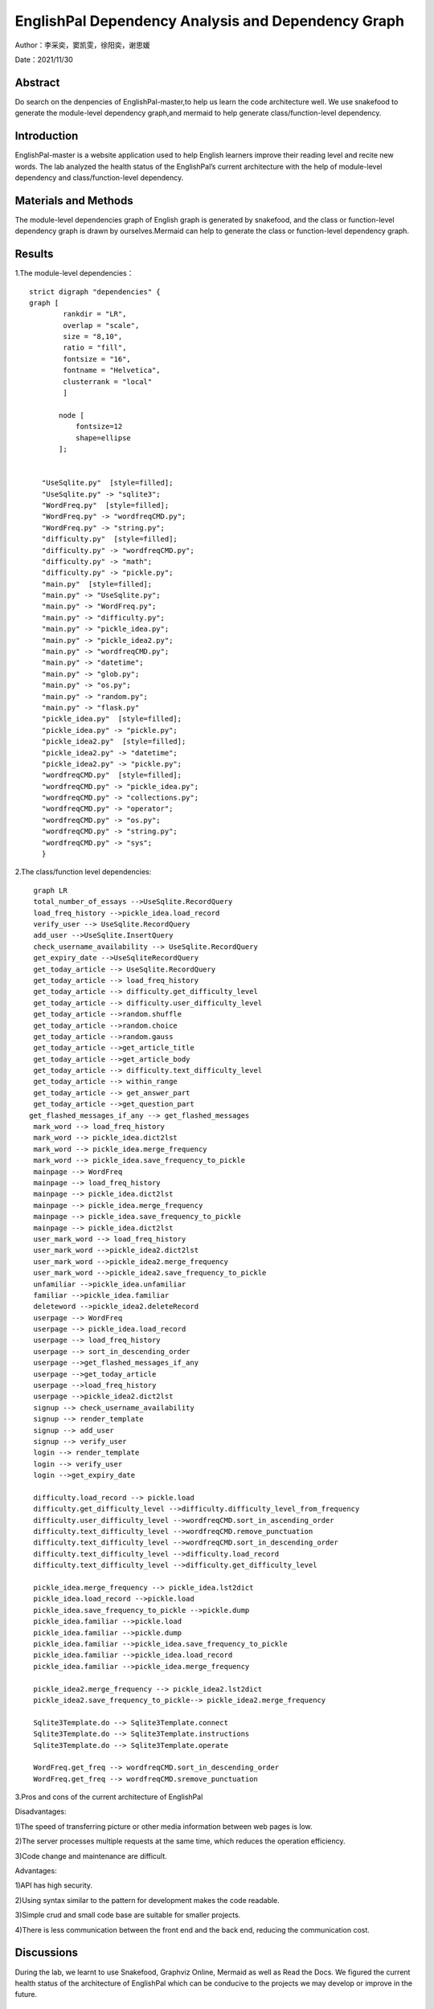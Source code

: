 EnglishPal Dependency Analysis and Dependency Graph
===================================

Author：李采奕，窦凯雯，徐阳奕，谢思媛

Date：2021/11/30

Abstract
--------
Do search on the denpencies of EnglishPal-master,to help us learn the code architecture well.
We use snakefood to generate the module-level dependency graph,and mermaid to help generate class/function-level dependency.

Introduction
--------
EnglishPal-master is a website application used to help English learners improve their reading level and recite new words. The lab analyzed the health status of the EnglishPal’s current architecture with the help of module-level dependency and class/function-level dependency.

Materials and Methods
--------
The module-level dependencies graph of English graph is generated by snakefood, and the class or function-level dependency graph is drawn by ourselves.Mermaid can help to generate the  class or function-level dependency graph.

Results
--------
1.The module-level dependencies： 
::

      strict digraph "dependencies" {
      graph [
              rankdir = "LR",
              overlap = "scale",
              size = "8,10",
              ratio = "fill",
              fontsize = "16",
              fontname = "Helvetica",
              clusterrank = "local"
              ]

             node [
                 fontsize=12
                 shape=ellipse
             ];


         "UseSqlite.py"  [style=filled];
         "UseSqlite.py" -> "sqlite3";
         "WordFreq.py"  [style=filled];
         "WordFreq.py" -> "wordfreqCMD.py";
         "WordFreq.py" -> "string.py";
         "difficulty.py"  [style=filled];
         "difficulty.py" -> "wordfreqCMD.py";
         "difficulty.py" -> "math";
         "difficulty.py" -> "pickle.py";
         "main.py"  [style=filled];
         "main.py" -> "UseSqlite.py";
         "main.py" -> "WordFreq.py";
         "main.py" -> "difficulty.py";
         "main.py" -> "pickle_idea.py";
         "main.py" -> "pickle_idea2.py";
         "main.py" -> "wordfreqCMD.py";
         "main.py" -> "datetime";
         "main.py" -> "glob.py";
         "main.py" -> "os.py";
         "main.py" -> "random.py";
         "main.py" -> "flask.py"
         "pickle_idea.py"  [style=filled];
         "pickle_idea.py" -> "pickle.py";
         "pickle_idea2.py"  [style=filled];
         "pickle_idea2.py" -> "datetime";
         "pickle_idea2.py" -> "pickle.py";
         "wordfreqCMD.py"  [style=filled];
         "wordfreqCMD.py" -> "pickle_idea.py";
         "wordfreqCMD.py" -> "collections.py";
         "wordfreqCMD.py" -> "operator";
         "wordfreqCMD.py" -> "os.py";
         "wordfreqCMD.py" -> "string.py";
         "wordfreqCMD.py" -> "sys";
         }

.. image:: class.png

2.The class/function level dependencies:

::

      graph LR
      total_number_of_essays -->UseSqlite.RecordQuery
      load_freq_history -->pickle_idea.load_record
      verify_user --> UseSqlite.RecordQuery
      add_user -->UseSqlite.InsertQuery
      check_username_availability --> UseSqlite.RecordQuery
      get_expiry_date -->UseSqliteRecordQuery
      get_today_article --> UseSqlite.RecordQuery
      get_today_article --> load_freq_history
      get_today_article --> difficulty.get_difficulty_level
      get_today_article --> difficulty.user_difficulty_level
      get_today_article -->random.shuffle
      get_today_article -->random.choice
      get_today_article -->random.gauss
      get_today_article -->get_article_title
      get_today_article -->get_article_body
      get_today_article --> difficulty.text_difficulty_level
      get_today_article --> within_range
      get_today_article --> get_answer_part
      get_today_article -->get_question_part
     get_flashed_messages_if_any --> get_flashed_messages	
      mark_word --> load_freq_history
      mark_word --> pickle_idea.dict2lst
      mark_word --> pickle_idea.merge_frequency
      mark_word --> pickle_idea.save_frequency_to_pickle
      mainpage --> WordFreq
      mainpage --> load_freq_history
      mainpage --> pickle_idea.dict2lst
      mainpage --> pickle_idea.merge_frequency
      mainpage --> pickle_idea.save_frequency_to_pickle
      mainpage --> pickle_idea.dict2lst
      user_mark_word --> load_freq_history
      user_mark_word -->pickle_idea2.dict2lst
      user_mark_word -->pickle_idea2.merge_frequency
      user_mark_word -->pickle_idea2.save_frequency_to_pickle
      unfamiliar -->pickle_idea.unfamiliar
      familiar -->pickle_idea.familiar
      deleteword -->pickle_idea2.deleteRecord
      userpage --> WordFreq
      userpage --> pickle_idea.load_record
      userpage --> load_freq_history
      userpage --> sort_in_descending_order
      userpage -->get_flashed_messages_if_any
      userpage -->get_today_article
      userpage -->load_freq_history
      userpage -->pickle_idea2.dict2lst
      signup --> check_username_availability
      signup --> render_template
      signup --> add_user
      signup --> verify_user
      login --> render_template
      login --> verify_user
      login -->get_expiry_date

      difficulty.load_record --> pickle.load
      difficulty.get_difficulty_level -->difficulty.difficulty_level_from_frequency
      difficulty.user_difficulty_level -->wordfreqCMD.sort_in_ascending_order
      difficulty.text_difficulty_level -->wordfreqCMD.remove_punctuation
      difficulty.text_difficulty_level -->wordfreqCMD.sort_in_descending_order
      difficulty.text_difficulty_level -->difficulty.load_record
      difficulty.text_difficulty_level -->difficulty.get_difficulty_level

      pickle_idea.merge_frequency --> pickle_idea.lst2dict
      pickle_idea.load_record -->pickle.load
      pickle_idea.save_frequency_to_pickle -->pickle.dump
      pickle_idea.familiar -->pickle.load
      pickle_idea.familiar -->pickle.dump
      pickle_idea.familiar -->pickle_idea.save_frequency_to_pickle
      pickle_idea.familiar -->pickle_idea.load_record
      pickle_idea.familiar -->pickle_idea.merge_frequency

      pickle_idea2.merge_frequency --> pickle_idea2.lst2dict
      pickle_idea2.save_frequency_to_pickle--> pickle_idea2.merge_frequency

      Sqlite3Template.do --> Sqlite3Template.connect
      Sqlite3Template.do --> Sqlite3Template.instructions
      Sqlite3Template.do --> Sqlite3Template.operate

      WordFreq.get_freq --> wordfreqCMD.sort_in_descending_order
      WordFreq.get_freq --> wordfreqCMD.sremove_punctuation
   
.. image:: method.png


3.Pros and cons of the current architecture of EnglishPal

Disadvantages: 

1)The speed of transferring picture or other media information between web pages is low. 

2)The server processes multiple requests at the same time, which reduces the operation efficiency. 

3)Code change and maintenance are difficult. 

      
Advantages: 

1)API has high security. 

2)Using syntax similar to the pattern for development makes the code readable. 

3)Simple crud and small code base are suitable for smaller projects. 

4)There is less communication between the front end and the back end, reducing the communication cost. 
      

Discussions
--------
During the lab, we learnt to use Snakefood, Graphviz Online, Mermaid as well as Read the Docs. We figured the current health status of the architecture of EnglishPal which can be conducive to the projects we may develop or improve in the future.

References
--------
Graphviz. https://graphviz.org/

Graphviz Online. https://bit.ly/3uYDiLV

Snakefood: Python Dependency Graphs. http://furius.ca/snakefood/

Mermaid. https://mermaid-js.github.io/mermaid/#/

Read the Docs. https://readthedocs.org/

Sofia Peterson. A Brief Guide How to Write a Computer Science Lab Report. https://thehackpost.com/a-brief-guide-how-to-write-a-computer-science-lab-report.html




